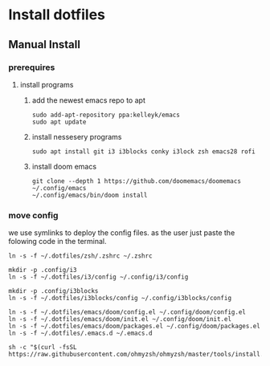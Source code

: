 # dotfiles

* Install dotfiles
** Manual Install
*** prerequires
**** install programs
***** add the newest emacs repo to apt
#+begin_src shell
sudo add-apt-repository ppa:kelleyk/emacs
sudo apt update
#+end_src
***** install nessesery programs
#+begin_src shell
sudo apt install git i3 i3blocks conky i3lock zsh emacs28 rofi
#+end_src
***** install doom emacs
#+begin_src shell
git clone --depth 1 https://github.com/doomemacs/doomemacs ~/.config/emacs
~/.config/emacs/bin/doom install
#+end_src

*** move config
we use symlinks to deploy the config files. as the user just paste the folowing code in the terminal.

#+begin_src shell
ln -s -f ~/.dotfiles/zsh/.zshrc ~/.zshrc

mkdir -p .config/i3
ln -s -f ~/.dotfiles/i3/config ~/.config/i3/config

mkdir -p .config/i3blocks
ln -s -f ~/.dotfiles/i3blocks/config ~/.config/i3blocks/config

ln -s -f ~/.dotfiles/emacs/doom/config.el ~/.config/doom/config.el
ln -s -f ~/.dotfiles/emacs/doom/init.el ~/.config/doom/init.el
ln -s -f ~/.dotfiles/emacs/doom/packages.el ~/.config/doom/packages.el
ln -s -f ~/.dotfiles/.emacs.d ~/.emacs.d

sh -c "$(curl -fsSL https://raw.githubusercontent.com/ohmyzsh/ohmyzsh/master/tools/install.sh)"
#+end_src

